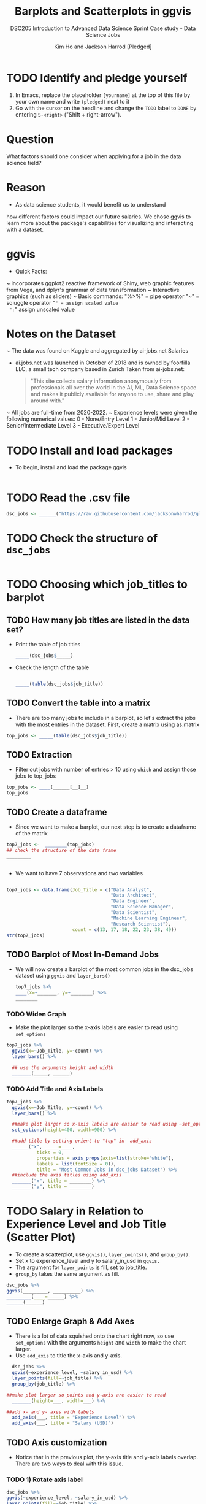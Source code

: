 #+TITLE: Barplots and Scatterplots in ggvis
#+AUTHOR: Kim Ho and Jackson Harrod [Pledged]
#+SUBTITLE:DSC205 Introduction to Advanced Data Science Sprint
#+SUBTITLE: Case study - Data Science Jobs
#+STARTUP:overview hideblocks indent inlineimages
#+OPTIONS: toc:nil num:nil ^:nil
#+PROPERTY: header-args:R :exports both :results output :session *R* :noweb yes
* TODO Identify and pledge yourself

1) In Emacs, replace the placeholder ~[yourname]~ at the top of this
   file by your own name and write ~(pledged)~ next to it
2) Go with the cursor on the headline and change the ~TODO~ label to ~DONE~
   by entering ~S-<right>~ ("Shift + right-arrow").
   
* Question
 What factors should one consider when applying for a job in the data
 science field?
* Reason
- As data science students, it would benefit us to understand
how different factors could impact our future salaries. We chose ggvis to
learn more about the package's capabilities for visualizing and
interacting with a dataset.
* ggvis
- Quick Facts:
~ incorporates ggplot2 reactive framework of Shiny, web graphic features from
Vega, and dplyr's grammar of data transformation
~ Interactive graphics (such as sliders)
~ Basic commands: 
 "%>%" = pipe operator
 "~" = sqiuggle operator
 "=" = assign scaled value
 ":=" assign unscaled value

* Notes on the Dataset
~ The data was found on Kaggle and aggregated by ai-jobs.net Salaries
  -  ai.jobs.net was launched in October of 2018 and is owned by
    foorfilla LLC, a small tech company based in Zurich
   Taken from ai-jobs.net:
   #+begin_quote
   "This site collects salary information anonymously
   from professionals all over the world in the AI, ML,
   Data Science space and makes it publicly available for
   anyone to use, share and play around with."
   
   #+end_quote
~ All jobs are full-time from 2020-2022.
~ Experience levels were given the following numerical values:
  0 - None/Entry Level
  1 - Junior/Mid Level
  2 - Senior/Intermediate Level
  3 - Executive/Expert Level

* TODO Install and load packages
- To begin, install and load the package ggvis
#+begin_src R

#+end_src

* TODO Read the .csv file
#+begin_src R
  dsc_jobs <- ______("https://raw.githubusercontent.com/jacksonwharrod/glowing-octo-telegram/main/ds_salaries%20-%20ds_salaries.csv")
#+end_src

* TODO Check the structure of ~dsc_jobs~
#+begin_src R
  
#+end_src

* TODO Choosing which job_titles to barplot
** TODO How many job titles are listed in the data set?
- Print the table of job titles
 #+begin_src R
   _____(dsc_jobs$_____)

 #+end_src
 
-  Check the length of the table
   
 #+begin_src R
  
  _____(table(dsc_jobs$job_title))

 #+end_src


 
** TODO Convert the table into a matrix
- There are too many jobs to include in a barplot, so let's extract
  the jobs with the most entries in the dataset. First, create a
  matrix using as.matrix
  
#+begin_src R
  top_jobs <- _____(table(dsc_jobs$job_title))
 
#+end_src


** TODO Extraction
- Filter out jobs with number of entries > 10 using ~which~ and assign those jobs to
  top_jobs
  
#+begin_src R
  top_jobs <- ____(______[__]__)
  top_jobs

#+end_src

** TODO Create a dataframe
- Since we want to make a barplot, our next step is to create a
  dataframe of the matrix
#+begin_src R
  top7_jobs <-  ________(top_jobs)
  ## check the structure of the data frame
  _________
  
  
#+end_src


- We want to have 7 observations and two variables
#+begin_src R
  
  top7_jobs <- data.frame(Job_Title = c("Data Analyst",
                                        "Data Architect",
                                        "Data Engineer",                
                                        "Data Science Manager",            
                                        "Data Scientist",          
                                        "Machine Learning Engineer",       
                                        "Research Scientist"),
                          count = c(13, 17, 18, 22, 23, 38, 49))
  str(top7_jobs)

#+end_src

** TODO Barplot of Most In-Demand Jobs
- We will now create a barplot of the most common jobs in the
  dsc_jobs dataset using ~ggvis~ and ~layer_bars()~
  #+begin_src R :results graphics file :file barplot1.png
    top7_jobs %>%
    ____(x=~_______, y=~________) %>%
    ________ 

  #+end_src

*** TODO Widen Graph
- Make the plot larger so the x-axis labels are easier to read using ~set_options~
#+begin_src R 
  top7_jobs %>%
    ggvis(x=~Job_Title, y=~count) %>%
    layer_bars() %>%
    
    ## use the arguments height and width
    _______(_____, ______) 

 #+end_src

*** TODO Add Title and Axis Labels
#+begin_src R
  top7_jobs %>%
    ggvis(x=~Job_Title, y=~count) %>%
    layer_bars() %>%

    ##make plot larger so x-axis labels are easier to read using ~set_options~
    set_options(height=400, width=900) %>%

    ##add title by setting orient to "top" in  add_axis
    ______("x", _____=____,
             ticks = 0,
             properties = axis_props(axis=list(stroke="white"),
             labels = list(fontSize = 0)),
             title = "Most Common Jobs in dsc_jobs Dataset") %>%
    ##include the axis titles using add_axis
    _______("x", title = ________) %>%
    _______("y", title = ________) 

#+end_src

#+RESULTS:
  
* TODO Salary in Relation to Experience Level and Job Title (Scatter Plot)
- To create a scatterplot, use ~ggvis()~, ~layer_points()~, and ~group_by()~.
- Set x to experience_level and y to salary_in_usd in ~ggvis.~
- The argument for ~layer_points~ is fill, set to job_title.
- ~group_by~ takes the same argument as fill.
  
#+begin_src R
    dsc_jobs %>%
    ggvis(_________, __________) %>%
    _________(____=______) %>%
    ______(______)
 
#+end_src

** TODO Enlarge Graph & Add Axes
- There is a lot of data squished onto the chart right now, so use
  ~set_options~ with the arguments ~height~ and ~width~ to make the chart
  larger.
- Use ~add_axis~ to title the x-axis and y-axis.
  
#+begin_src R
    dsc_jobs %>%
    ggvis(~experience_level, ~salary_in_usd) %>%
    layer_points(fill=~job_title) %>%
    group_by(job_title) %>%

  ##make plot larger so points and y-axis are easier to read
    _______(height=___, width=___) %>%
    
  ##add x- and y- axes with labels
    add_axis(___, title = "Experience Level") %>%
    add_axis(___, title = "Salary (USD)")
#+end_src

** TODO Axis customization
- Notice that in the previous plot, the y-axis title and y-axis labels
  overlap. There are two ways to deal with this issue.
*** TODO 1) Rotate axis label
#+begin_src R
  dsc_jobs %>%
  ggvis(~experience_level, ~salary_in_usd) %>%
  layer_points(fill=~job_title) %>%
  group_by(job_title) %>%

  ##make plot larger so points and y-axis are easier to read
  set_options(height=900, width=600) %>%
    
  ##add x- and y- axes with labels and rotate the y-axis labels so they are not covering the y-axis title (use axis_props)
  add_axis("x", title = "Experience Level") %>%
  add_axis("y", title = "Salary (USD)", properties = ________(_____ = list(angle=___, align="left", baseline = "middle")))
#+end_src

*** TODO 2)  Offset title
#+begin_src R
  dsc_jobs %>%
  ggvis(~experience_level, ~salary_in_usd) %>%
  layer_points(fill=~job_title) %>%
  group_by(job_title) %>%

  ##make plot larger so points and y-axis are easier to read
  set_options(height=900, width=600) %>%
    
  ##add x- and y- axes with labels and offset the y-axis title (use title_offset)
  add_axis("x", title = "Experience Level") %>%
  add_axis("y", title = "Salary (USD)", ______ = ____)
#+end_src

** TODO Add title to scatterplot
#+begin_src R
  dsc_jobs %>%
  ggvis(~experience_level, ~salary_in_usd) %>%
  layer_points(fill=~job_title) %>%
  group_by(job_title) %>%

  ##make plot larger so points and y-axis are easier to read
  set_options(height=1500, width=600) %>%

  ##add x- and y- axes with labels and offset the y-axis title
  add_axis("x", title = "Experience Level") %>%
  add_axis("y", title = "Salary (USD)", title_offset = 70) %>%
    
  ##add title by setting orient to "top" in  ~add_axis~
  ________("x", orient=____,
           ticks = 0,
           properties = axis_props(axis=list(stroke="white")),
           title = "Data Science Salaries vs Experience Level and Job")
#+end_src

* Limitations
 ~ From exploring the website ai-jobs.net, the data seems to be
 self-reported. The site is not clear on their system of validating
 the data.
 ~ The sample size of the dataset is relatively small.
 
* References


Bhatia, Ruchi. "Data Science Job Salaries." Kaggle, 15 June 2022,  [[  https://www.kaggle.com/datasets/ruchi798/data-science-job-salaries][URL: kaggle.com]]. 

Chang, Winston, et. al. "ggvis: Interacive Grammar of Graphics." R
Foundation for Statistical Computing, March
2023, [[	https://ggvis.rstudio.com/][URL: ggvis.rstudio.com]]

Chauhan, Yash. "Difference between Ggvis vs Ggplot in R."
GeeksforGeeks, GeeksforGeeks, 2 Aug. 2022, [[ https://www.geeksforgeeks.org/difference-between-ggvis-vs-ggplot-in-r/][URL: geeksforgeeks.org]]

De Mauro, Andrea, et al. "Human Resources for Big Data Professions: A
systematic classification of job roles and required skill sets."
Science Direct, [[https://www.sciencedirect.com/science/article/pii/S0306457317300018?casa_token=VA2QEJzTWtoAAAAA:af06rIJQGyRKZsWXlIUClf1LXUwzdm2qeZFzrGSvJ1goa_Krj6Ime4rSo48Opbc4Vu3UN7dz5Tc][URL: sciencedirect.com]]

Dominik, Carsten. "Org Mode." Org Mode, 2013, [[ https://orgmode.org/][URL: orgmode.org]] 

R Core Team. "R: A language and environment for statistical
computing." R Foundation for Statistical Computing, 2019, 
URL: [[https://www.R-project.org/][URL: R-project.org]]

